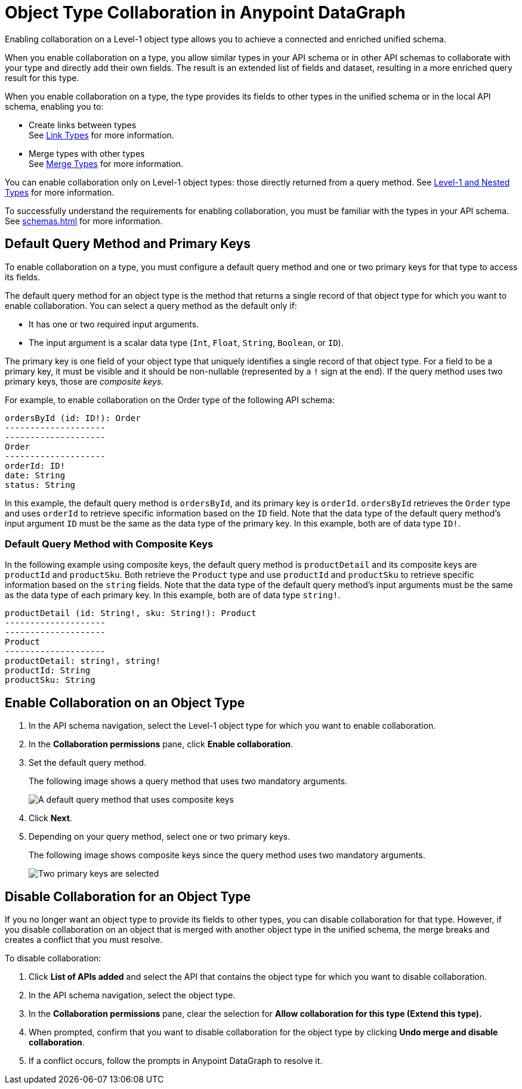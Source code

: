 = Object Type Collaboration in Anypoint DataGraph

Enabling collaboration on a Level-1 object type allows you to achieve a connected and enriched unified schema.

When you enable collaboration on a type, you allow similar types in your API schema or in other API schemas to collaborate with your type and directly add their own fields. The result is an extended list of fields and dataset, resulting in a more enriched query result for this type.

When you enable collaboration on a type, the type provides its fields to other types in the unified schema or in the local API schema, enabling you to:

* Create links between types +
See xref:linking.adoc[Link Types] for more information.
* Merge types with other types +
See xref:merge-types[Merge Types] for more information.

You can enable collaboration only on Level-1 object types: those directly returned from a query method. See xref:schemas.adoc#level-1-and-nested-types[Level-1 and Nested Types] for more information.

To successfully understand the requirements for enabling collaboration, you must be familiar with the types in your API schema. See xref:schemas.adoc[] for more information.

== Default Query Method and Primary Keys

To enable collaboration on a type, you must configure a default query method and one or two primary keys for that type to access its fields. 

The default query method for an object type is the method that returns a single record of that object type for which you want to enable collaboration. You can select a query method as the default only if:

* It has one or two required input arguments.
* The input argument is a scalar data type (`Int`, `Float`, `String`, `Boolean`, or `ID`).

The primary key is one field of your object type that uniquely identifies a single record of that object type. For a field to be a primary key, it must be visible and it should be non-nullable (represented by a `!` sign at the end). If the query method uses two primary keys, those are _composite keys_.

For example, to enable collaboration on the Order type of the following API schema:

[source]
--
ordersById (id: ID!): Order
--------------------
--------------------
Order
--------------------
orderId: ID!
date: String
status: String
--

In this example, the default query method is `ordersById`, and its primary key is `orderId`. `ordersById` retrieves the `Order` type and uses `orderId` to retrieve specific information based on the `ID` field. Note that the data type of the default query method’s input argument `ID` must be the same as the data type of the primary key. In this example, both are of data type `ID!`.

=== Default Query Method with Composite Keys

In the following example using composite keys, the default query method is `productDetail` and its composite keys are `productId` and `productSku`. Both retrieve the `Product` type and use `productId` and `productSku` to retrieve specific information based on the `string` fields. Note that the data type of the default query method’s input arguments must be the same as the data type of each primary key. In this example, both are of data type `string!`.

[source]
--
productDetail (id: String!, sku: String!): Product
--------------------
--------------------
Product
--------------------
productDetail: string!, string! 
productId: String
productSku: String
--

[[enable-collaboration-on-an-object-type]]
== Enable Collaboration on an Object Type

. In the API schema navigation, select the Level-1 object type for which you want to enable collaboration.
. In the *Collaboration permissions* pane, click *Enable collaboration*.
. Set the default query method.
+
The following image shows a query method that uses two mandatory arguments.
+
image::composite-keys-default-query-method.png[A default query method that uses composite keys]
. Click *Next*.
. Depending on your query method, select one or two primary keys. 
+
The following image shows composite keys since the query method uses two mandatory arguments.
+
image::composite-keys.png[Two primary keys are selected]

== Disable Collaboration for an Object Type

If you no longer want an object type to provide its fields to other types, you can disable collaboration for that type. However, if you disable collaboration on an object that is merged with another object type in the unified schema, the merge breaks and creates a conflict that you must resolve.

To disable collaboration:

. Click *List of APIs added* and select the API that contains the object type for which you want to disable collaboration.
. In the API schema navigation, select the object type.
. In the *Collaboration permissions* pane, clear the selection for *Allow collaboration for this type (Extend this type).*
. When prompted, confirm that you want to disable collaboration for the object type by clicking  *Undo merge and disable collaboration*.
. If a conflict occurs, follow the prompts in Anypoint DataGraph to resolve it.
